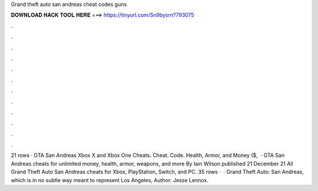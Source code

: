 Grand theft auto san andreas cheat codes guns

𝐃𝐎𝐖𝐍𝐋𝐎𝐀𝐃 𝐇𝐀𝐂𝐊 𝐓𝐎𝐎𝐋 𝐇𝐄𝐑𝐄 ===> https://tinyurl.com/5n9bysrn?793075

.

.

.

.

.

.

.

.

.

.

.

.

21 rows · GTA San Andreas Xbox X and Xbox One Cheats. Cheat. Code. Health, Armor, and Money ($,  · GTA San Andreas cheats for unlimited money, health, armor, weapons, and more By Iain Wilson published 21 December 21 All Grand Theft Auto San Andreas cheats for Xbox, PlayStation, Switch, and PC. 35 rows ·  · Grand Theft Auto: San Andreas, which is in no subtle way meant to represent Los Angeles, Author: Jesse Lennox.